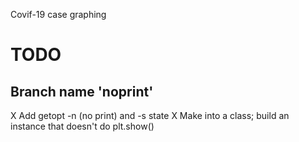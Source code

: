 Covif-19 case graphing 

* TODO
** Branch name 'noprint'
X Add getopt -n (no print) and -s state
X Make into a class; build an instance that doesn't do plt.show()

